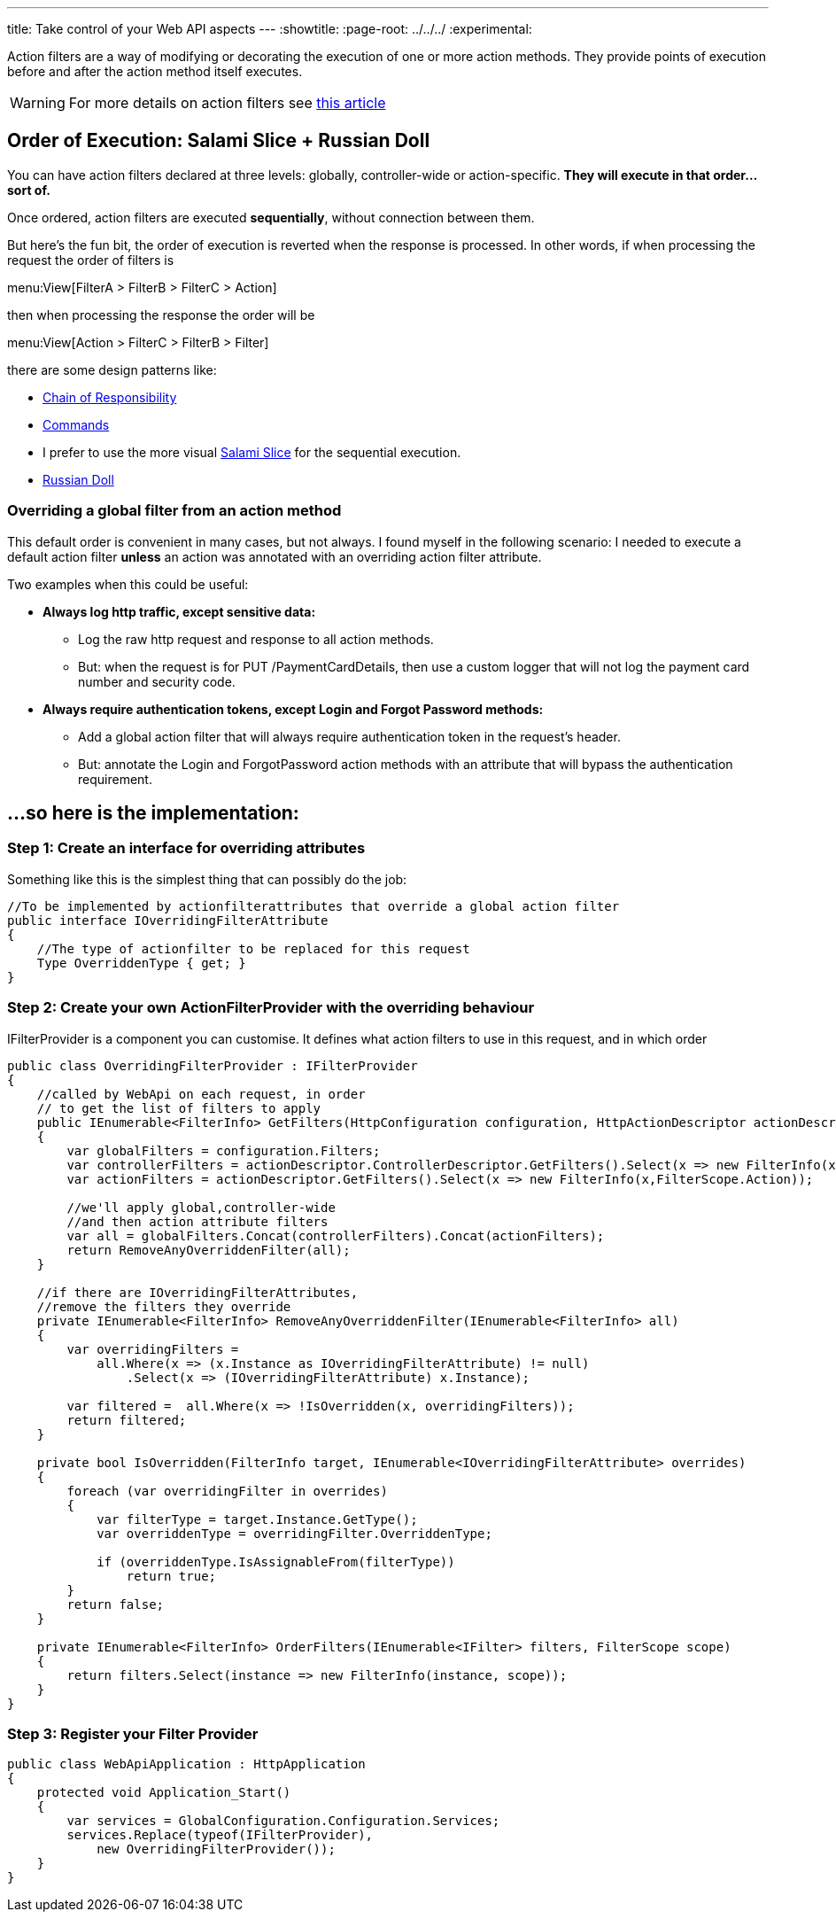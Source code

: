 ---
title: Take control of your Web API aspects 
---
:showtitle:
:page-root: ../../../
:experimental:

Action filters  are a way of modifying or decorating the execution of one or more action methods. They provide points of execution before and after the action method itself executes.

[WARNING]
====
For more details on action filters see http://www.asp.net/mvc/overview/older-versions-1/controllers-and-routing/understanding-action-filters-cs"[this article]
====

== Order of Execution: Salami Slice + Russian Doll
You can have action filters declared at three levels: globally, controller-wide or action-specific. **They will execute in that order...sort of.**

Once ordered, action filters are executed **sequentially**, without connection between them.

But here's the fun bit, the order of execution is reverted when the response is processed. In other words, if when processing the request the order of filters is

menu:View[FilterA > FilterB > FilterC > Action]

then when processing the response the order will be

menu:View[Action > FilterC > FilterB > Filter]

there are some design patterns like: 

* https://en.wikipedia.org/wiki/Chain-of-responsibility_pattern[Chain of Responsibility] 
* https://en.wikipedia.org/wiki/Command_pattern[Commands] 
* I prefer to use the more visual http://blogs.msdn.com/b/skaufman/archive/2005/04/25/411809.aspx[Salami Slice] for the sequential execution.
* http://blogs.msdn.com/b/skaufman/archive/2005/04/21/410486.aspx[Russian Doll]

=== Overriding a global filter from an action method ===
This default order is convenient in many cases, but not always. I found myself in the following scenario: I needed to execute a default action filter **unless** an action was annotated with an overriding action filter attribute.

Two examples when this could be useful:

* ***Always log http traffic, except sensitive data: ***
** Log the raw http request and response to all action methods.
** But: when the request is for PUT /PaymentCardDetails, then use a custom logger that will not log the payment card number and security code.
* ***Always require authentication tokens, except Login and Forgot Password methods: ***
** Add a global action filter that will always require authentication token in the request's header.
** But: annotate the Login and ForgotPassword action methods with an attribute that will bypass the authentication requirement.

== ...so here is the implementation: ==

=== Step 1: Create an interface for overriding attributes ===

Something like this is the simplest thing that can possibly do the job:

[source,c#]
----
//To be implemented by actionfilterattributes that override a global action filter
public interface IOverridingFilterAttribute
{
    //The type of actionfilter to be replaced for this request
    Type OverriddenType { get; }
}
----

=== Step 2: Create your own ActionFilterProvider with the overriding behaviour ===
IFilterProvider is a component you can customise. It defines what action filters to use in this request, and in which order

[source,c#]
----
public class OverridingFilterProvider : IFilterProvider
{
    //called by WebApi on each request, in order 
    // to get the list of filters to apply
    public IEnumerable<FilterInfo> GetFilters(HttpConfiguration configuration, HttpActionDescriptor actionDescriptor)
    {
        var globalFilters = configuration.Filters;
        var controllerFilters = actionDescriptor.ControllerDescriptor.GetFilters().Select(x => new FilterInfo(x,FilterScope.Controller));
        var actionFilters = actionDescriptor.GetFilters().Select(x => new FilterInfo(x,FilterScope.Action));

        //we'll apply global,controller-wide 
        //and then action attribute filters
        var all = globalFilters.Concat(controllerFilters).Concat(actionFilters);
        return RemoveAnyOverriddenFilter(all);
    }

    //if there are IOverridingFilterAttributes, 
    //remove the filters they override
    private IEnumerable<FilterInfo> RemoveAnyOverriddenFilter(IEnumerable<FilterInfo> all)
    {
        var overridingFilters =
            all.Where(x => (x.Instance as IOverridingFilterAttribute) != null)
                .Select(x => (IOverridingFilterAttribute) x.Instance);

        var filtered =  all.Where(x => !IsOverridden(x, overridingFilters));
        return filtered;
    }

    private bool IsOverridden(FilterInfo target, IEnumerable<IOverridingFilterAttribute> overrides)
    {
        foreach (var overridingFilter in overrides)
        {
            var filterType = target.Instance.GetType();
            var overriddenType = overridingFilter.OverriddenType;

            if (overriddenType.IsAssignableFrom(filterType))
                return true;
        }
        return false;
    }

    private IEnumerable<FilterInfo> OrderFilters(IEnumerable<IFilter> filters, FilterScope scope)
    {
        return filters.Select(instance => new FilterInfo(instance, scope));
    }
}
----

=== Step 3: Register your Filter Provider ===

[source,c#]
----
public class WebApiApplication : HttpApplication
{
    protected void Application_Start()
    {
        var services = GlobalConfiguration.Configuration.Services;
        services.Replace(typeof(IFilterProvider),
            new OverridingFilterProvider());
    }
}
----
